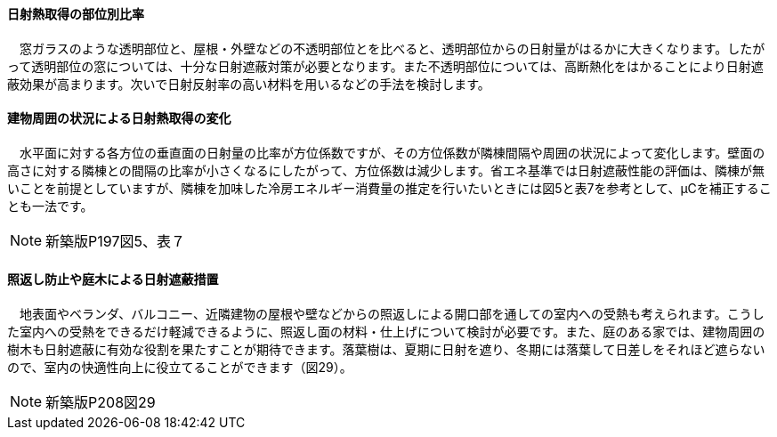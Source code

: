 
==== 日射熱取得の部位別比率
　窓ガラスのような透明部位と、屋根・外壁などの不透明部位とを比べると、透明部位からの日射量がはるかに大きくなります。したがって透明部位の窓については、十分な日射遮蔽対策が必要となります。また不透明部位については、高断熱化をはかることにより日射遮蔽効果が高まります。次いで日射反射率の高い材料を用いるなどの手法を検討します。
 
==== 建物周囲の状況による日射熱取得の変化
　水平面に対する各方位の垂直面の日射量の比率が方位係数ですが、その方位係数が隣棟間隔や周囲の状況によって変化します。壁面の高さに対する隣棟との間隔の比率が小さくなるにしたがって、方位係数は減少します。省エネ基準では日射遮蔽性能の評価は、隣棟が無いことを前提としていますが、隣棟を加味した冷房エネルギー消費量の推定を行いたいときには図5と表7を参考として、μCを補正することも一法です。
 
NOTE: 新築版P197図5、表７
  
==== 照返し防止や庭木による日射遮蔽措置
　地表面やベランダ、バルコニー、近隣建物の屋根や壁などからの照返しによる開口部を通しての室内への受熱も考えられます。こうした室内への受熱をできるだけ軽減できるように、照返し面の材料・仕上げについて検討が必要です。また、庭のある家では、建物周囲の樹木も日射遮蔽に有効な役割を果たすことが期待できます。落葉樹は、夏期に日射を遮り、冬期には落葉して日差しをそれほど遮らないので、室内の快適性向上に役立てることができます（図29）。
 
NOTE: 新築版P208図29

